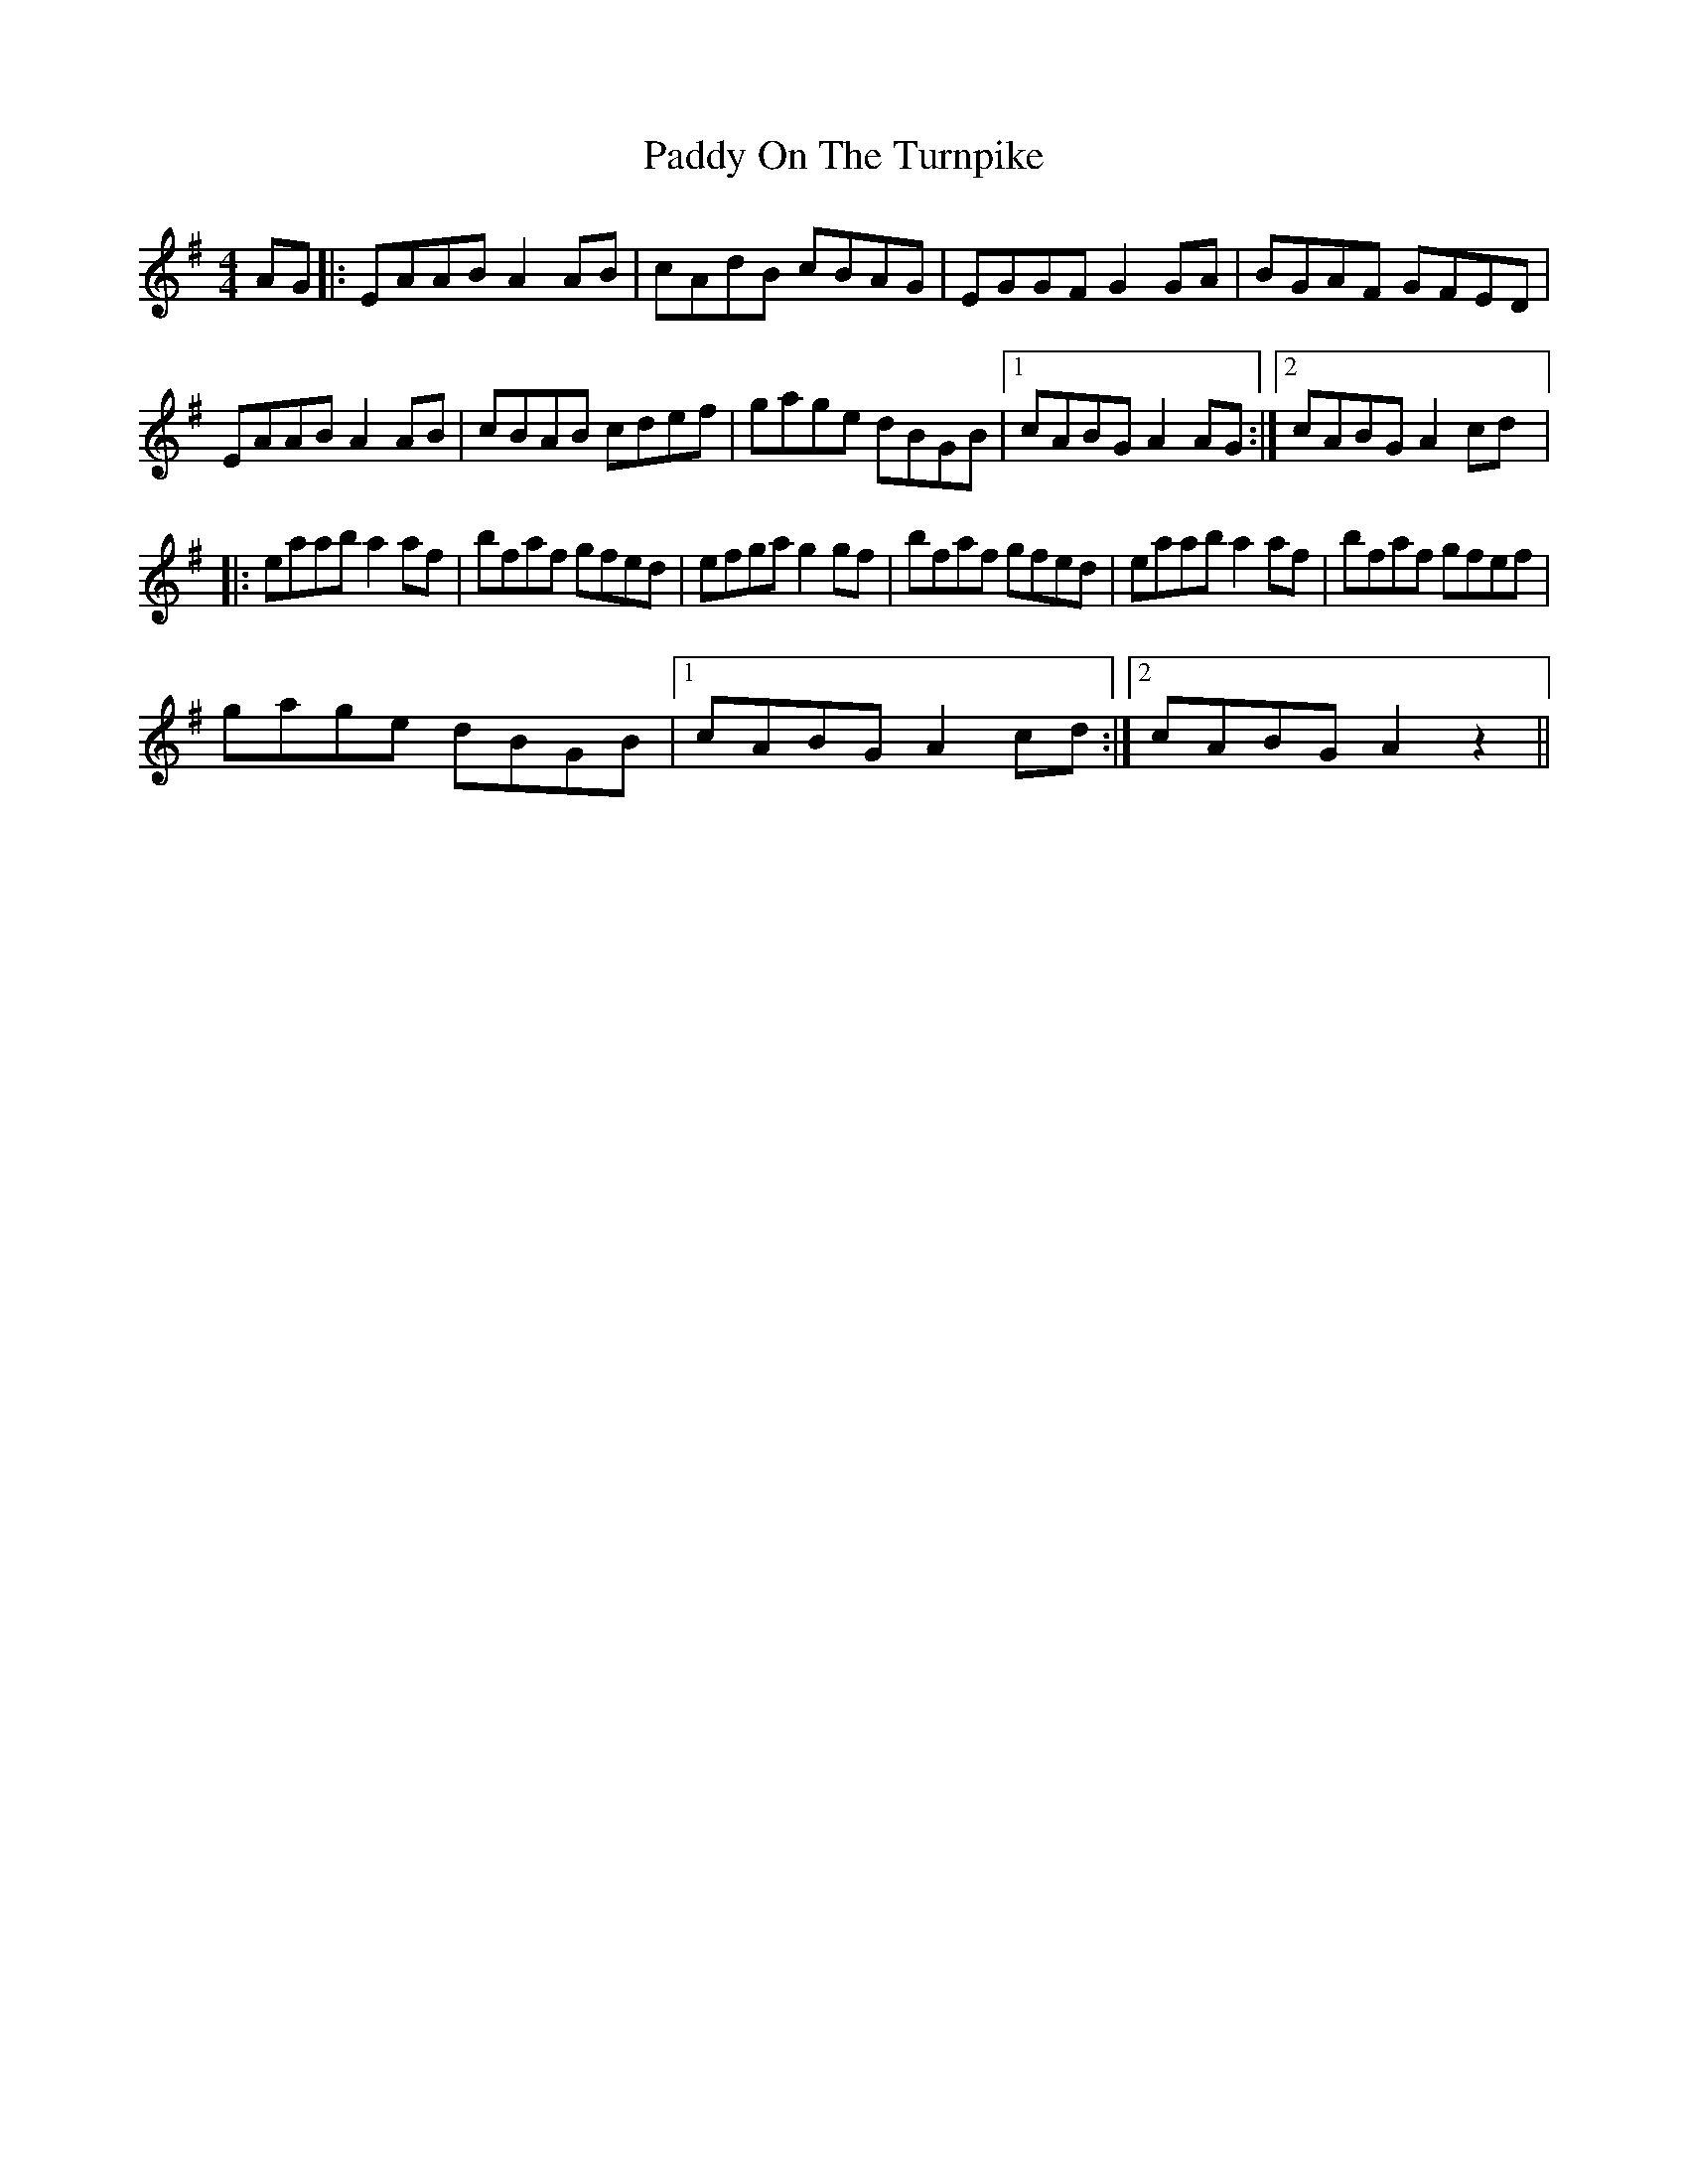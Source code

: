 X: 1
T: Paddy On The Turnpike
Z: JeffK627
S: https://thesession.org/tunes/338#setting338
R: reel
M: 4/4
L: 1/8
K: Ador
AG |: EAAB A2AB | cAdB cBAG | EGGF G2GA | BGAF GFED |
EAAB A2AB | cBAB cdef | gage dBGB |1 cABG A2AG :|2 cABG A2cd |:
eaab a2af | bfaf gfed | efga g2gf | bfaf gfed | eaab a2af | bfaf gfef |
gage dBGB |1 cABG A2cd :|2 cABG A2z2||

